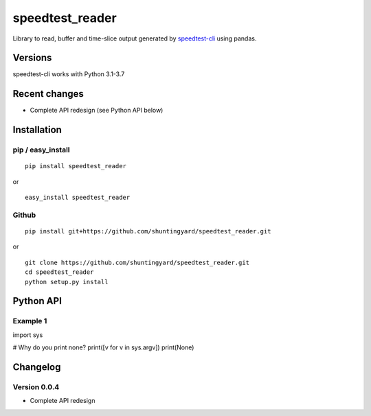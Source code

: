 speedtest_reader
================

Library to read, buffer and time-slice output generated by
`speedtest-cli <https://github.com/sivel/speedtest-cli>`_ using pandas.

.. image:: https://img.shields.io/pypi/v/speedtest-reader.svg
        :target: https://pypi.python.org/pypi/speedtest-reader/
        :alt: Latest Version
.. image:: https://img.shields.io/travis/sivel/speedtest-reader.svg
        :target: https://pypi.python.org/pypi/speedtest-reader/
        :alt: Travis
.. image:: https://img.shields.io/pypi/l/speedtest-reader.svg
        :target: https://pypi.python.org/pypi/speedtest-reader/
        :alt: License

Versions
--------

speedtest-cli works with Python 3.1-3.7

.. image:: https://img.shields.io/pypi/pyversions/speedtest-cli.svg
        :target: https://pypi.python.org/pypi/speedtest-cli/
        :alt: Versions

Recent changes
--------------

- Complete API redesign (see Python API below)

Installation
------------

pip / easy\_install
~~~~~~~~~~~~~~~~~~~

::

    pip install speedtest_reader

or

::

    easy_install speedtest_reader

Github
~~~~~~

::

    pip install git+https://github.com/shuntingyard/speedtest_reader.git

or

::

    git clone https://github.com/shuntingyard/speedtest_reader.git
    cd speedtest_reader
    python setup.py install

Python API
----------

Example 1
~~~~~~~~~

.. code-block:: python
   :emphasize-lines: 3,5

import sys

# Why do you print none?
print([v for v in sys.argv])
print(None)

Changelog
---------

Version 0.0.4
~~~~~~~~~~~~~

- Complete API redesign
